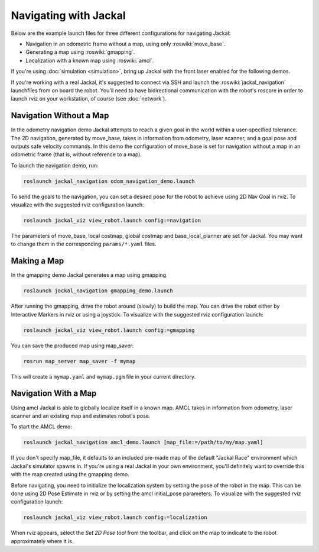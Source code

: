 Navigating with Jackal
======================

Below are the example launch files for three different configurations for navigating Jackal:

- Navigation in an odometric frame without a map, using only :roswiki:`move_base`.
- Generating a map using :roswiki:`gmapping`.
- Localization with a known map using :roswiki:`amcl`.

If you're using :doc:`simulation <simulation>`, bring up Jackal with the front laser enabled for the
following demos.

If you're working with a real Jackal, it's suggested to connect via SSH and launch the :roswiki:`jackal_navigation`
launchfiles from on board the robot. You'll need to have bidirectional communication with the robot's
roscore in order to launch rviz on your workstation, of course (see :doc:`network`).


Navigation Without a Map
------------------------

In the odometry navigation demo Jackal attempts to reach a given goal in the world within a user-specified
tolerance. The 2D navigation, generated by move_base, takes in information from odometry, laser scanner, and a
goal pose and outputs safe velocity commands. In this demo the configuration of move_base is set for navigation
without a map in an odometric frame (that is, without reference to a map).

To launch the navigation demo, run:

.. code-block:: bash

    roslaunch jackal_navigation odom_navigation_demo.launch

To send the goals to the navigation, you can set a desired pose for the robot to achieve using 2D Nav Goal in rviz. To visualize with the suggested rviz configuration launch:

.. code-block:: bash

    roslaunch jackal_viz view_robot.launch config:=navigation

The parameters of move_base, local costmap, global costmap and base_local_planner are set for Jackal. You may want to change them in the corresponding ``params/*.yaml`` files.


Making a Map
------------

In the gmapping demo Jackal generates a map using gmapping.

.. code-block:: bash

    roslaunch jackal_navigation gmapping_demo.launch

After running the gmapping, drive the robot around (slowly) to build the map. You can drive the robot either by Interactive Markers in rviz or using a joystick. To visualize with the suggested rviz configuration launch:

.. code-block:: bash

    roslaunch jackal_viz view_robot.launch config:=gmapping

You can save the produced map using map_saver:

.. code-block:: bash

    rosrun map_server map_saver -f mymap

This will create a ``mymap.yaml`` and ``mymap.pgm`` file in your current directory.


Navigation With a Map
---------------------

Using amcl Jackal is able to globally localize itself in a known map. AMCL takes in information from odometry, laser scanner and an existing map and estimates robot's pose.

To start the AMCL demo:

.. code-block:: bash

    roslaunch jackal_navigation amcl_demo.launch [map_file:=/path/to/my/map.yaml]

If you don't specify map_file, it defaults to an included pre-made map of the default "Jackal Race" environment
which Jackal's simulator spawns in. If you're using a real Jackal in your own environment, you'll definitely
want to override this with the map created using the gmapping demo.

Before navigating, you need to initialize the localization system by setting the pose of the robot in the map.
This can be done using 2D Pose Estimate in rviz or by setting the amcl initial_pose parameters. To visualize
with the suggested rviz configuration launch:

.. code-block:: bash

    roslaunch jackal_viz view_robot.launch config:=localization

When rviz appears, select the *Set 2D Pose tool* from the toolbar, and click on the map to indicate to the robot
approximately where it is.
